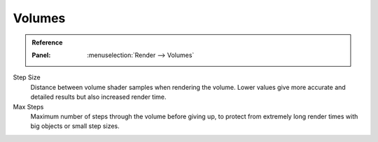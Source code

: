 
*******
Volumes
*******

.. admonition:: Reference
   :class: refbox

   :Panel:     :menuselection:`Render --> Volumes`

Step Size
   Distance between volume shader samples when rendering the volume.
   Lower values give more accurate and detailed results but also increased render time.
Max Steps
   Maximum number of steps through the volume before giving up,
   to protect from extremely long render times with big objects or small step sizes.
